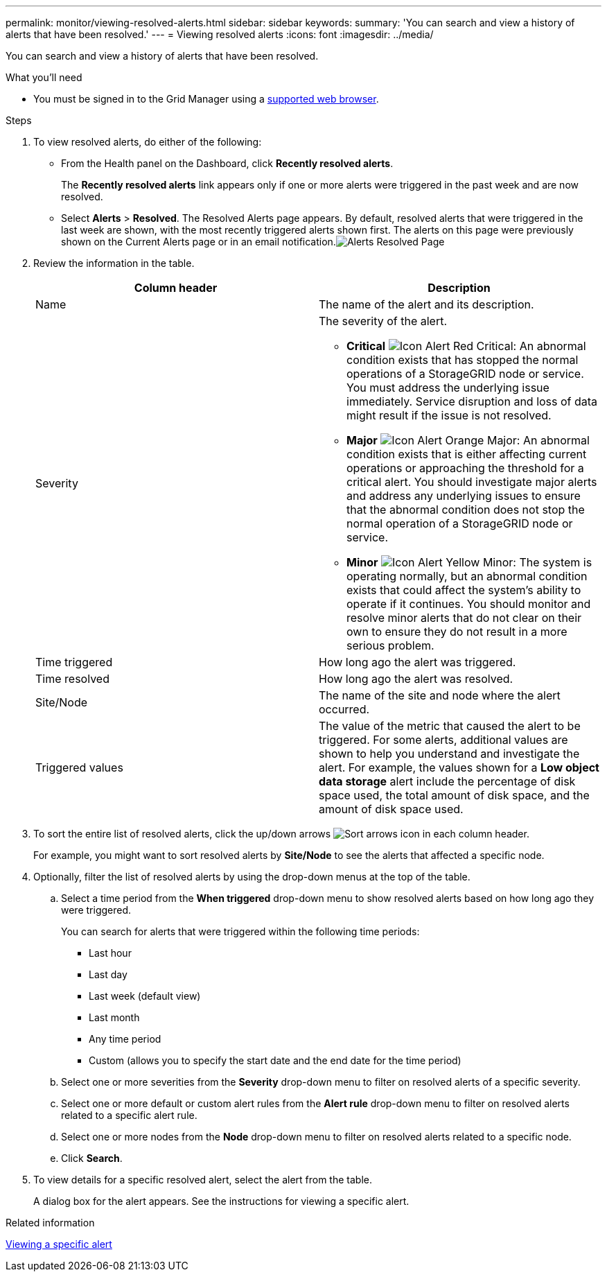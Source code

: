 ---
permalink: monitor/viewing-resolved-alerts.html
sidebar: sidebar
keywords:
summary: 'You can search and view a history of alerts that have been resolved.'
---
= Viewing resolved alerts
:icons: font
:imagesdir: ../media/

[.lead]
You can search and view a history of alerts that have been resolved.

.What you'll need
* You must be signed in to the Grid Manager using a xref:../admin/web-browser-requirements.adoc[supported web browser].

.Steps
. To view resolved alerts, do either of the following:
 ** From the Health panel on the Dashboard, click *Recently resolved alerts*.
+
The *Recently resolved alerts* link appears only if one or more alerts were triggered in the past week and are now resolved.

 ** Select *Alerts* > *Resolved*.
The Resolved Alerts page appears. By default, resolved alerts that were triggered in the last week are shown, with the most recently triggered alerts shown first. The alerts on this page were previously shown on the Current Alerts page or in an email notification.image:../media/alerts_resolved_page.png[Alerts Resolved Page]
. Review the information in the table.
+
[options="header"]
|===
| Column header| Description
a|
Name
a|
The name of the alert and its description.
a|
Severity
a|
The severity of the alert.

 ** *Critical* image:../media/icon_alert_red_critical.png[Icon Alert Red Critical]: An abnormal condition exists that has stopped the normal operations of a StorageGRID node or service. You must address the underlying issue immediately. Service disruption and loss of data might result if the issue is not resolved.
 ** *Major* image:../media/icon_alert_orange_major.png[Icon Alert Orange Major]: An abnormal condition exists that is either affecting current operations or approaching the threshold for a critical alert. You should investigate major alerts and address any underlying issues to ensure that the abnormal condition does not stop the normal operation of a StorageGRID node or service.
 ** *Minor* image:../media/icon_alert_yellow_miinor.png[Icon Alert Yellow Minor]: The system is operating normally, but an abnormal condition exists that could affect the system's ability to operate if it continues. You should monitor and resolve minor alerts that do not clear on their own to ensure they do not result in a more serious problem.

a|
Time triggered
a|
How long ago the alert was triggered.
a|
Time resolved
a|
How long ago the alert was resolved.
a|
Site/Node
a|
The name of the site and node where the alert occurred.
a|
Triggered values
a|
The value of the metric that caused the alert to be triggered. For some alerts, additional values are shown to help you understand and investigate the alert. For example, the values shown for a *Low object data storage* alert include the percentage of disk space used, the total amount of disk space, and the amount of disk space used.
|===

. To sort the entire list of resolved alerts, click the up/down arrows image:../media/icon_alert_sort_column.png[Sort arrows icon] in each column header.
+
For example, you might want to sort resolved alerts by *Site/Node* to see the alerts that affected a specific node.

. Optionally, filter the list of resolved alerts by using the drop-down menus at the top of the table.
 .. Select a time period from the *When triggered* drop-down menu to show resolved alerts based on how long ago they were triggered.
+
You can search for alerts that were triggered within the following time periods:

  *** Last hour
  *** Last day
  *** Last week (default view)
  *** Last month
  *** Any time period
  *** Custom (allows you to specify the start date and the end date for the time period)

 .. Select one or more severities from the *Severity* drop-down menu to filter on resolved alerts of a specific severity.
 .. Select one or more default or custom alert rules from the *Alert rule* drop-down menu to filter on resolved alerts related to a specific alert rule.
 .. Select one or more nodes from the *Node* drop-down menu to filter on resolved alerts related to a specific node.
 .. Click *Search*.
. To view details for a specific resolved alert, select the alert from the table.
+
A dialog box for the alert appears. See the instructions for viewing a specific alert.

.Related information

xref:viewing-specific-alert.adoc[Viewing a specific alert]
